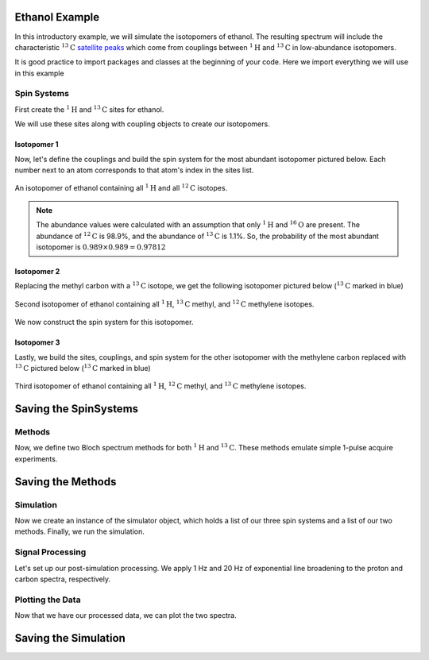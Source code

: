 .. _introduction_ethanol_example:

Ethanol Example
^^^^^^^^^^^^^^^

In this introductory example, we will simulate the isotopomers of ethanol. The resulting spectrum will include the characteristic
:math:`^{13}\text{C}` `satellite peaks <https://en.wikipedia.org/wiki/Carbon-13_NMR_satellite>`_
which come from couplings between :math:`^{1}\text{H}` and :math:`^{13}\text{C}` in low-abundance isotopomers.

It is good practice to import packages and classes at the beginning of your code. Here we import everything we will use in this example

.. plot::
 :context: reset

 import matplotlib.pyplot as plt

 from mrsimulator import Simulator, Site, SpinSystem, Coupling
 from mrsimulator.method.lib import BlochDecaySpectrum
 from mrsimulator.method import SpectralDimension
 from mrsimulator import signal_processing as sp

Spin Systems
------------

First create the :math:`^1\text{H}` and :math:`^{13}\text{C}` sites for ethanol.

.. plot::
 :context: close-figs

 # All shifts in ppm
 H_CH3 = Site(isotope="1H", isotropic_chemical_shift=1.226)
 H_CH2 = Site(isotope="1H", isotropic_chemical_shift=2.61)
 H_OH = Site(isotope="1H", isotropic_chemical_shift=3.687)

 C_CH3 = Site(isotope="13C", isotropic_chemical_shift=18)
 C_CH2 = Site(isotope="13C", isotropic_chemical_shift=58)

We will use these sites along with coupling objects to create our isotopomers.

Isotopomer 1
''''''''''''

Now, let's define the couplings and build the spin system for the most abundant isotopomer pictured below. Each number next to an atom corresponds to that atom's index in the sites list.

.. figure:: ../_static/iso1.*
 :width: 200
 :alt: figure
 :align: center

 An isotopomer of ethanol containing all :math:`^{1}\text{H}` and all
 :math:`^{12}\text{C}` isotopes.

.. plot::
 :context: close-figs

 iso1_sites = [H_CH3, H_CH3, H_CH3, H_CH2, H_CH2, H_OH]

 # All isotropic_j shifts in ppm
 HH_coupling_1 = Coupling(site_index=[0, 3], isotropic_j=7)
 HH_coupling_2 = Coupling(site_index=[0, 4], isotropic_j=7)
 HH_coupling_3 = Coupling(site_index=[1, 3], isotropic_j=7)
 HH_coupling_4 = Coupling(site_index=[1, 4], isotropic_j=7)
 HH_coupling_5 = Coupling(site_index=[2, 3], isotropic_j=7)
 HH_coupling_6 = Coupling(site_index=[2, 4], isotropic_j=7)

 iso1_couplings = [
 HH_coupling_1,
 HH_coupling_2,
 HH_coupling_3,
 HH_coupling_4,
 HH_coupling_5,
 HH_coupling_6,
 ]

 isotopomer1 = SpinSystem(sites=iso1_sites, couplings=iso1_couplings, abundance=97.812)

.. note::
 The abundance values were calculated with an assumption that only
 :math:`^1\text{H}` and :math:`^{16}\text{O}` are present. The abundance
 of :math:`^{12}\text{C}` is 98.9%, and the abundance of :math:`^{13}\text{C}`
 is 1.1%. So, the probability of the most abundant isotopomer is
 :math:`0.989 \times 0.989=0.97812`

Isotopomer 2
''''''''''''

Replacing the methyl carbon with a :math:`^{13}\text{C}` isotope, we get the following isotopomer pictured below (:math:`^{13}\text{C}` marked in blue)

.. figure:: ../_static/iso2.*
 :width: 200
 :alt: figure
 :align: center

 Second isotopomer of ethanol containing all :math:`^{1}\text{H}`,
 :math:`^{13}\text{C}` methyl, and :math:`^{12}\text{C}` methylene isotopes.

We now construct the spin system for this isotopomer.

.. plot::
 :context: close-figs

 iso2_sites = [H_CH3, H_CH3, H_CH3, H_CH2, H_CH2, H_OH, C_CH3]

 # Define methyl 13C - 1H couplings
 CH3_coupling_1 = Coupling(site_index=[0, 6], isotropic_j=125)
 CH3_coupling_2 = Coupling(site_index=[1, 6], isotropic_j=125)
 CH3_coupling_3 = Coupling(site_index=[2, 6], isotropic_j=125)

 # Add new couplings to existing 1H - 1H couplings
 iso2_couplings = iso1_couplings + [CH3_coupling_1, CH3_coupling_2, CH3_coupling_3]

 isotopomer2 = SpinSystem(sites=iso2_sites, couplings=iso2_couplings, abundance=1.088)

Isotopomer 3
''''''''''''

Lastly, we build the sites, couplings, and spin system for the other
isotopomer with the methylene carbon replaced with :math:`^{13}\text{C}` pictured
below (:math:`^{13}\text{C}` marked in blue)

.. figure:: ../_static/iso3.*
 :width: 200
 :alt: figure
 :align: center

 Third isotopomer of ethanol containing all :math:`^{1}\text{H}`,
 :math:`^{12}\text{C}` methyl, and :math:`^{13}\text{C}` methylene isotopes.

.. plot::
 :context: close-figs

 iso3_sites = [H_CH3, H_CH3, H_CH3, H_CH2, H_CH2, H_OH, C_CH2]

 # Define methylene 13C - 1H couplings
 CH2_coupling_1 = Coupling(site_index=[3, 6], isotropic_j=141)
 CH2_coupling_2 = Coupling(site_index=[4, 6], isotropic_j=141)

 # Add new couplings to existing 1H - 1H couplings
 iso3_couplings = iso1_couplings + [CH2_coupling_1, CH2_coupling_2]

 isotopomer3 = SpinSystem(sites=iso3_sites, couplings=iso3_couplings, abundance=1.088)



Saving the SpinSystems
^^^^^^^^^^^^^^^^^^^^^^

Methods
-------

Now, we define two Bloch spectrum methods for both :math:`^1\text{H}` and :math:`^{13}\text{C}`.
These methods emulate simple 1-pulse acquire experiments.

.. plot::
 :context: close-figs

 method_H = BlochDecaySpectrum(
 channels=["1H"],
 magnetic_flux_density=9.4, # in T
 spectral_dimensions=[
 SpectralDimension(
 count=16000,
 spectral_width=1.5e3, # in Hz
 reference_offset=950, # in Hz
 label="$^{1}$H frequency",
 )
 ],
 )

 method_C = BlochDecaySpectrum(
 channels=["13C"],
 magnetic_flux_density=9.4, # in T
 spectral_dimensions=[
 SpectralDimension(
 count=32000,
 spectral_width=8e3, # in Hz
 reference_offset=4e3, # in Hz
 label="$^{13}$C frequency",
 )
 ],
 )


Saving the Methods
^^^^^^^^^^^^^^^^^^

Simulation
----------

Now we create an instance of the simulator object, which holds a list of our three spin systems and a list of our two methods. Finally, we run the simulation.

.. plot::
 :context: close-figs

 spin_systems = [isotopomer1, isotopomer2, isotopomer3]
 methods = [method_H, method_C]
 sim = Simulator(spin_systems=spin_systems, methods=methods)
 sim.run()


Signal Processing
-----------------

Let's set up our post-simulation processing. We apply 1 Hz and 20 Hz of exponential line
broadening to the proton and carbon spectra, respectively.

.. plot::
 :context: close-figs

 # Get the simulation data
 H_data = sim.methods[0].simulation
 C_data = sim.methods[1].simulation

 # Create the signal processors
 processor_1H = sp.SignalProcessor(
 operations=[
 sp.IFFT(),
 sp.apodization.Exponential(FWHM="1 Hz"),
 sp.FFT(),
 ]
 )

 processor_13C = sp.SignalProcessor(
 operations=[
 sp.IFFT(),
 sp.apodization.Exponential(FWHM="20 Hz"),
 sp.FFT(),
 ]
 )

 # apply the signal processors
 processed_H_data = processor_1H.apply_operations(data=H_data)
 processed_C_data = processor_13C.apply_operations(data=C_data)

Plotting the Data
-----------------

Now that we have our processed data, we can plot the two spectra.

.. skip: next

.. plot::
 :context: close-figs
 :caption: :math:`^1\text{H}` and :math:`^{13}\text{C}` spectrum of ethanol. Note,
 the :math:`^{13}\text{C}` satellites seen on either side of the peaks near 1.2 ppm
 and 2.6 ppm in the :math:`^1\text{H}` spectrum.

 fig, ax = plt.subplots(
 nrows=1, ncols=2, subplot_kw={"projection": "csdm"}, figsize=[8, 3.5]
 )

 ax[0].plot(processed_H_data.real, color="black", linewidth=0.5)
 ax[0].invert_xaxis()
 ax[0].set_title("$^1$H")

 ax[1].plot(processed_C_data.real, color="black", linewidth=0.5)
 ax[1].invert_xaxis()
 ax[1].set_title("$^{13}$C")

 plt.tight_layout()
 plt.show()


Saving the Simulation
^^^^^^^^^^^^^^^^^^^^^

